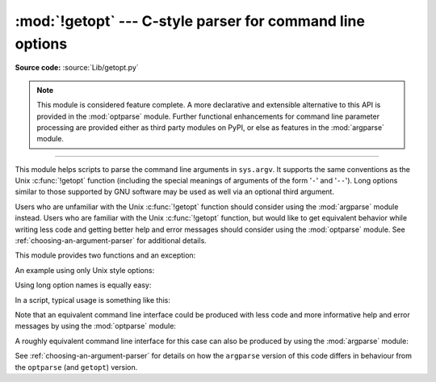 :mod:`!getopt` --- C-style parser for command line options
==========================================================

.. module:: getopt
   :synopsis: Portable parser for command line options; support both short and
              long option names.

**Source code:** :source:`Lib/getopt.py`

.. note::

   This module is considered feature complete. A more declarative and
   extensible alternative to this API is provided in the :mod:`optparse`
   module. Further functional enhancements for command line parameter
   processing are provided either as third party modules on PyPI,
   or else as features in the :mod:`argparse` module.

--------------

This module helps scripts to parse the command line arguments in ``sys.argv``.
It supports the same conventions as the Unix :c:func:`!getopt` function (including
the special meanings of arguments of the form '``-``' and '``--``').  Long
options similar to those supported by GNU software may be used as well via an
optional third argument.

Users who are unfamiliar with the Unix :c:func:`!getopt` function should consider
using the :mod:`argparse` module instead. Users who are familiar with the Unix
:c:func:`!getopt` function, but would like to get equivalent behavior while
writing less code and getting better help and error messages should consider
using the :mod:`optparse` module. See :ref:`choosing-an-argument-parser` for
additional details.

This module provides two functions and an
exception:


.. function:: getopt(args, shortopts, longopts=[])

   Parses command line options and parameter list.  *args* is the argument list to
   be parsed, without the leading reference to the running program. Typically, this
   means ``sys.argv[1:]``. *shortopts* is the string of option letters that the
   script wants to recognize, with options that require an argument followed by a
   colon (``':'``; i.e., the same format that Unix :c:func:`!getopt` uses).

   .. note::

      Unlike GNU :c:func:`!getopt`, after a non-option argument, all further
      arguments are considered also non-options. This is similar to the way
      non-GNU Unix systems work.

   *longopts*, if specified, must be a list of strings with the names of the
   long options which should be supported.  The leading ``'--'`` characters
   should not be included in the option name.  Long options which require an
   argument should be followed by an equal sign (``'='``).  Optional arguments
   are not supported.  To accept only long options, *shortopts* should be an
   empty string.  Long options on the command line can be recognized so long as
   they provide a prefix of the option name that matches exactly one of the
   accepted options.  For example, if *longopts* is ``['foo', 'frob']``, the
   option ``--fo`` will match as ``--foo``, but ``--f`` will
   not match uniquely, so :exc:`GetoptError` will be raised.

   The return value consists of two elements: the first is a list of ``(option,
   value)`` pairs; the second is the list of program arguments left after the
   option list was stripped (this is a trailing slice of *args*).  Each
   option-and-value pair returned has the option as its first element, prefixed
   with a hyphen for short options (e.g., ``'-x'``) or two hyphens for long
   options (e.g., ``'--long-option'``), and the option argument as its
   second element, or an empty string if the option has no argument.  The
   options occur in the list in the same order in which they were found, thus
   allowing multiple occurrences.  Long and short options may be mixed.


.. function:: gnu_getopt(args, shortopts, longopts=[])

   This function works like :func:`getopt`, except that GNU style scanning mode is
   used by default. This means that option and non-option arguments may be
   intermixed. The :func:`getopt` function stops processing options as soon as a
   non-option argument is encountered.

   If the first character of the option string is ``'+'``, or if the environment
   variable :envvar:`!POSIXLY_CORRECT` is set, then option processing stops as
   soon as a non-option argument is encountered.


.. exception:: GetoptError

   This is raised when an unrecognized option is found in the argument list or when
   an option requiring an argument is given none. The argument to the exception is
   a string indicating the cause of the error.  For long options, an argument given
   to an option which does not require one will also cause this exception to be
   raised.  The attributes :attr:`!msg` and :attr:`!opt` give the error message and
   related option; if there is no specific option to which the exception relates,
   :attr:`!opt` is an empty string.

.. XXX deprecated?
.. exception:: error

   Alias for :exc:`GetoptError`; for backward compatibility.

An example using only Unix style options:

.. doctest::

   >>> import getopt
   >>> args = '-a -b -cfoo -d bar a1 a2'.split()
   >>> args
   ['-a', '-b', '-cfoo', '-d', 'bar', 'a1', 'a2']
   >>> optlist, args = getopt.getopt(args, 'abc:d:')
   >>> optlist
   [('-a', ''), ('-b', ''), ('-c', 'foo'), ('-d', 'bar')]
   >>> args
   ['a1', 'a2']

Using long option names is equally easy:

.. doctest::

   >>> s = '--condition=foo --testing --output-file abc.def -x a1 a2'
   >>> args = s.split()
   >>> args
   ['--condition=foo', '--testing', '--output-file', 'abc.def', '-x', 'a1', 'a2']
   >>> optlist, args = getopt.getopt(args, 'x', [
   ...     'condition=', 'output-file=', 'testing'])
   >>> optlist
   [('--condition', 'foo'), ('--testing', ''), ('--output-file', 'abc.def'), ('-x', '')]
   >>> args
   ['a1', 'a2']

In a script, typical usage is something like this:

.. testcode::

   import getopt, sys

   def main():
       try:
           opts, args = getopt.getopt(sys.argv[1:], "ho:v", ["help", "output="])
       except getopt.GetoptError as err:
           # print help information and exit:
           print(err)  # will print something like "option -a not recognized"
           usage()
           sys.exit(2)
       output = None
       verbose = False
       for o, a in opts:
           if o == "-v":
               verbose = True
           elif o in ("-h", "--help"):
               usage()
               sys.exit()
           elif o in ("-o", "--output"):
               output = a
           else:
               assert False, "unhandled option"
       process(args, output=output, verbose=verbose)

   if __name__ == "__main__":
       main()

Note that an equivalent command line interface could be produced with less code
and more informative help and error messages by using the :mod:`optparse` module:

.. testcode::

   import optparse

   if __name__ == '__main__':
       parser = optparse.OptionParser()
       parser.add_option('-o', '--output')
       parser.add_option('-v', dest='verbose', action='store_true')
       opts, args = parser.parse_args()
       process(args, output=opts.output, verbose=opts.verbose)

A roughly equivalent command line interface for this case can also be
produced by using the :mod:`argparse` module:

.. testcode::

   import argparse

   if __name__ == '__main__':
       parser = argparse.ArgumentParser()
       parser.add_argument('-o', '--output')
       parser.add_argument('-v', dest='verbose', action='store_true')
       parser.add_argument('rest', nargs='*')
       args = parser.parse_args()
       process(args.rest, output=args.output, verbose=args.verbose)

See :ref:`choosing-an-argument-parser` for details on how the ``argparse``
version of this code differs in behaviour from the ``optparse`` (and
``getopt``) version.

.. seealso::

   Module :mod:`optparse`
      Declarative command line option parsing.

   Module :mod:`argparse`
      More opinionated command line option and argument parsing library.
